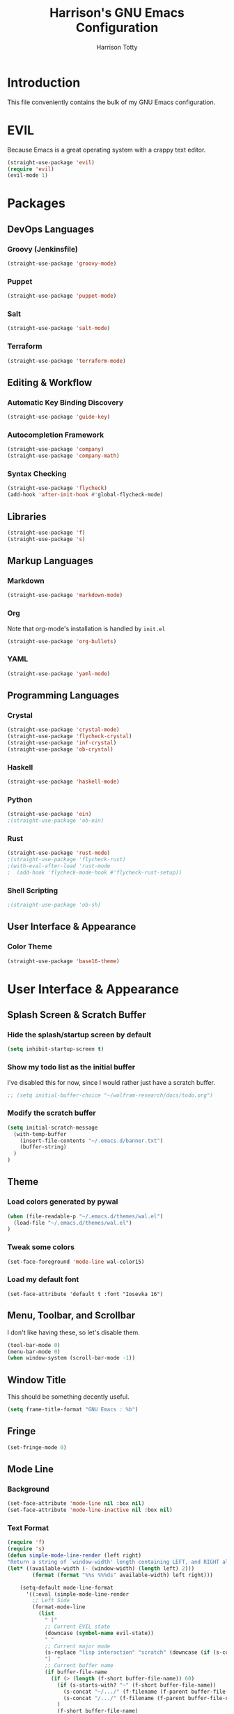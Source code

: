 #+TITLE: Harrison's GNU Emacs Configuration
#+AUTHOR: Harrison Totty
#+EMAIL: harrisongtotty@gmail.com
#+OPTIONS: toc:nil num:nil

* Introduction
This file conveniently contains the bulk of my GNU Emacs configuration.
* EVIL
Because Emacs is a great operating system with a crappy text editor.
#+begin_src emacs-lisp
(straight-use-package 'evil)
(require 'evil)
(evil-mode 1)
#+end_src
* Packages
** DevOps Languages
*** Groovy (Jenkinsfile)
#+begin_src emacs-lisp
(straight-use-package 'groovy-mode)
#+end_src
*** Puppet
#+BEGIN_SRC emacs-lisp
(straight-use-package 'puppet-mode)
#+END_SRC
*** Salt
#+BEGIN_SRC emacs-lisp
(straight-use-package 'salt-mode)
#+END_SRC
*** Terraform
#+BEGIN_SRC emacs-lisp
(straight-use-package 'terraform-mode)
#+END_SRC
** Editing & Workflow
*** Automatic Key Binding Discovery
#+BEGIN_SRC emacs-lisp
(straight-use-package 'guide-key)
#+END_SRC
*** Autocompletion Framework
#+BEGIN_SRC emacs-lisp
(straight-use-package 'company)
(straight-use-package 'company-math)
#+END_SRC
*** Syntax Checking
#+BEGIN_SRC emacs-lisp
(straight-use-package 'flycheck)
(add-hook 'after-init-hook #'global-flycheck-mode)
#+END_SRC
** Libraries
#+BEGIN_SRC emacs-lisp
(straight-use-package 'f)
(straight-use-package 's)
#+END_SRC
** Markup Languages
*** Markdown
#+BEGIN_SRC emacs-lisp
(straight-use-package 'markdown-mode)
#+END_SRC
*** Org
Note that org-mode's installation is handled by =init.el=
#+BEGIN_SRC emacs-lisp
(straight-use-package 'org-bullets)
#+END_SRC
*** YAML
#+BEGIN_SRC emacs-lisp
(straight-use-package 'yaml-mode)
#+END_SRC
** Programming Languages
*** Crystal
#+BEGIN_SRC emacs-lisp
(straight-use-package 'crystal-mode)
(straight-use-package 'flycheck-crystal)
(straight-use-package 'inf-crystal)
(straight-use-package 'ob-crystal)
#+END_SRC
*** Haskell
#+begin_src emacs-lisp
(straight-use-package 'haskell-mode)
#+end_src
*** Python
#+begin_src emacs-lisp
(straight-use-package 'ein)
;(straight-use-package 'ob-ein)
#+end_src
*** Rust
#+begin_src emacs-lisp
(straight-use-package 'rust-mode)
;(straight-use-package 'flycheck-rust)
;(with-eval-after-load 'rust-mode
;  (add-hook 'flycheck-mode-hook #'flycheck-rust-setup))
#+end_src
*** Shell Scripting
#+begin_src emacs-lisp
;(straight-use-package 'ob-sh)
#+end_src
** User Interface & Appearance
*** Color Theme
#+BEGIN_SRC emacs-lisp
(straight-use-package 'base16-theme)
#+END_SRC
* User Interface & Appearance
** Splash Screen & Scratch Buffer
*** Hide the splash/startup screen by default
#+BEGIN_SRC emacs-lisp
(setq inhibit-startup-screen t)
#+END_SRC
*** Show my todo list as the initial buffer
I've disabled this for now, since I would rather just have a scratch buffer.
#+BEGIN_SRC emacs-lisp
;; (setq initial-buffer-choice "~/wolfram-research/docs/todo.org")
#+END_SRC
*** Modify the scratch buffer
#+BEGIN_SRC emacs-lisp
(setq initial-scratch-message 
  (with-temp-buffer 
    (insert-file-contents "~/.emacs.d/banner.txt") 
    (buffer-string)
  )
)
#+END_SRC
** Theme
*** Load colors generated by pywal
#+BEGIN_SRC emacs-lisp
  (when (file-readable-p "~/.emacs.d/themes/wal.el") 
    (load-file "~/.emacs.d/themes/wal.el")
  )
#+END_SRC
*** Tweak some colors
#+BEGIN_SRC emacs-lisp
(set-face-foreground 'mode-line wal-color15)
#+END_SRC
*** Load my default font
#+begin_src 
(set-face-attribute 'default t :font "Iosevka 16")
#+end_src
** Menu, Toolbar, and Scrollbar
I don't like having these, so let's disable them.
#+BEGIN_SRC emacs-lisp
(tool-bar-mode 0)
(menu-bar-mode 0)
(when window-system (scroll-bar-mode -1))
#+END_SRC
** Window Title
This should be something decently useful.
#+BEGIN_SRC emacs-lisp
(setq frame-title-format "GNU Emacs : %b")
#+END_SRC
** Fringe
#+BEGIN_SRC emacs-lisp
(set-fringe-mode 0)
#+END_SRC
** Mode Line
*** Background
#+BEGIN_SRC emacs-lisp
(set-face-attribute 'mode-line nil :box nil)
(set-face-attribute 'mode-line-inactive nil :box nil)
#+END_SRC
*** Text Format
#+BEGIN_SRC emacs-lisp
  (require 'f)
  (require 's)
  (defun simple-mode-line-render (left right)
  "Return a string of `window-width' length containing LEFT, and RIGHT aligned respectively."
  (let* ((available-width (- (window-width) (length left) 2)))
          (format (format "%%s %%%ds" available-width) left right)))

      (setq-default mode-line-format
        '((:eval (simple-mode-line-render
          ;; Left Side
          (format-mode-line
            (list
              " ["
              ;; Current EVIL state
              (downcase (symbol-name evil-state))
              " "
              ;; Current major mode
              (s-replace "lisp interaction" "scratch" (downcase (if (s-contains? "[" mode-name) (car (s-split "\\[" mode-name)) mode-name)))
              "]  "
              ;; Current buffer name
              (if buffer-file-name
                (if (> (length (f-short buffer-file-name)) 60)
                  (if (s-starts-with? "~" (f-short buffer-file-name))
                    (s-concat "~/.../" (f-filename (f-parent buffer-file-name)) "/" (f-filename buffer-file-name))
                    (s-concat "/.../" (f-filename (f-parent buffer-file-name)) "/" (f-filename buffer-file-name))
                  )
                  (f-short buffer-file-name)
                )
                (s-concat "(" (buffer-name) ")")
              )
            )
          )
          ;; Right Side
          (format-mode-line
            "(%l,%c) "
          )
        )))
      )
#+END_SRC
** Org Mode
*** Enable =org-bullets=.
#+BEGIN_SRC emacs-lisp
(add-hook 'org-mode-hook #'org-bullets-mode)
#+END_SRC
*** Change the =org-ellipsis= to something cooler.
#+BEGIN_SRC emacs-lisp
(setq org-ellipsis "⤵")
#+END_SRC
*** Enable syntax highlighting.
#+BEGIN_SRC emacs-lisp
(setq org-src-fontify-natively t)
#+END_SRC
*** Make inline LaTeX larger.
#+BEGIN_SRC emacs-lisp
(require 'org)
(setq org-format-latex-options (plist-put org-format-latex-options :scale 1.6))
#+END_SRC
** Font Configuration
*** Setup ligatures for Iosevka
#+begin_src text
  (setq prettify-symbols-unprettify-at-point 'right-edge)

  (defun setup-iosevka-ligatures ()
    (setq prettify-symbols-alist
          (append prettify-symbols-alist '(

;; Double-ended hyphen arrows ----------------
("<->" . #Xe100)
("<-->" . #Xe101)
("<--->" . #Xe102)
("<---->" . #Xe103)
("<----->" . #Xe104)

;; Double-ended equals arrows ----------------
("<=>" . #Xe105)
("<==>" . #Xe106)
("<===>" . #Xe107)
("<====>" . #Xe108)
("<=====>" . #Xe109)

;; Double-ended asterisk operators ----------------
("<**>" . #Xe10a)
("<***>" . #Xe10b)
("<****>" . #Xe10c)
("<*****>" . #Xe10d)

;; HTML comments ----------------
("<!--" . #Xe10e)
("<!---" . #Xe10f)

;; Three-char ops with discards ----------------
("<$" . #Xe110)
("<$>" . #Xe111)
("$>" . #Xe112)
("<." . #Xe113)
("<.>" . #Xe114)
(".>" . #Xe115)
("<*" . #Xe116)
("<*>" . #Xe117)
("*>" . #Xe118)
("<\\" . #Xe119)
("<\\>" . #Xe11a)
("\\>" . #Xe11b)
("</" . #Xe11c)
("</>" . #Xe11d)
("/>" . #Xe11e)
("<\"" . #Xe11f)
("<\">" . #Xe120)
("\">" . #Xe121)
("<'" . #Xe122)
("<'>" . #Xe123)
("'>" . #Xe124)
("<^" . #Xe125)
("<^>" . #Xe126)
("^>" . #Xe127)
("<&" . #Xe128)
("<&>" . #Xe129)
("&>" . #Xe12a)
("<%" . #Xe12b)
("<%>" . #Xe12c)
("%>" . #Xe12d)
("<@" . #Xe12e)
("<@>" . #Xe12f)
("@>" . #Xe130)
("<#" . #Xe131)
("<#>" . #Xe132)
("#>" . #Xe133)
("<+" . #Xe134)
("<+>" . #Xe135)
("+>" . #Xe136)
("<-" . #Xe137)
("<->" . #Xe138)
("->" . #Xe139)
("<!" . #Xe13a)
("<!>" . #Xe13b)
("!>" . #Xe13c)
("<?" . #Xe13d)
("<?>" . #Xe13e)
("?>" . #Xe13f)
("<|" . #Xe140)
("<|>" . #Xe141)
("|>" . #Xe142)
("<:" . #Xe143)
("<:>" . #Xe144)
(":>" . #Xe145)

;; Colons ----------------
("::" . #Xe146)
(":::" . #Xe147)
("::::" . #Xe148)

;; Arrow-like operators ----------------
("->" . #Xe149)
("->-" . #Xe14a)
("->--" . #Xe14b)
("->>" . #Xe14c)
("->>-" . #Xe14d)
("->>--" . #Xe14e)
("->>>" . #Xe14f)
("->>>-" . #Xe150)
("->>>--" . #Xe151)
("-->" . #Xe152)
("-->-" . #Xe153)
("-->--" . #Xe154)
("-->>" . #Xe155)
("-->>-" . #Xe156)
("-->>--" . #Xe157)
("-->>>" . #Xe158)
("-->>>-" . #Xe159)
("-->>>--" . #Xe15a)
(">-" . #Xe15b)
(">--" . #Xe15c)
(">>-" . #Xe15d)
(">>--" . #Xe15e)
(">>>-" . #Xe15f)
(">>>--" . #Xe160)
("=>" . #Xe161)
("=>=" . #Xe162)
("=>==" . #Xe163)
("=>>" . #Xe164)
("=>>=" . #Xe165)
("=>>==" . #Xe166)
("=>>>" . #Xe167)
("=>>>=" . #Xe168)
("=>>>==" . #Xe169)
("==>" . #Xe16a)
("==>=" . #Xe16b)
("==>==" . #Xe16c)
("==>>" . #Xe16d)
("==>>=" . #Xe16e)
("==>>==" . #Xe16f)
("==>>>" . #Xe170)
("==>>>=" . #Xe171)
("==>>>==" . #Xe172)
(">=" . #Xe173)
(">==" . #Xe174)
(">>=" . #Xe175)
(">>==" . #Xe176)
(">>>=" . #Xe177)
(">>>==" . #Xe178)
("<-" . #Xe179)
("-<-" . #Xe17a)
("--<-" . #Xe17b)
("<<-" . #Xe17c)
("-<<-" . #Xe17d)
("--<<-" . #Xe17e)
("<<<-" . #Xe17f)
("-<<<-" . #Xe180)
("--<<<-" . #Xe181)
("<--" . #Xe182)
("-<--" . #Xe183)
("--<--" . #Xe184)
("<<--" . #Xe185)
("-<<--" . #Xe186)
("--<<--" . #Xe187)
("<<<--" . #Xe188)
("-<<<--" . #Xe189)
("--<<<--" . #Xe18a)
("-<" . #Xe18b)
("--<" . #Xe18c)
("-<<" . #Xe18d)
("--<<" . #Xe18e)
("-<<<" . #Xe18f)
("--<<<" . #Xe190)
("<=" . #Xe191)
("=<=" . #Xe192)
("==<=" . #Xe193)
("<<=" . #Xe194)
("=<<=" . #Xe195)
("==<<=" . #Xe196)
("<<<=" . #Xe197)
("=<<<=" . #Xe198)
("==<<<=" . #Xe199)
("<==" . #Xe19a)
("=<==" . #Xe19b)
("==<==" . #Xe19c)
("<<==" . #Xe19d)
("=<<==" . #Xe19e)
("==<<==" . #Xe19f)
("<<<==" . #Xe1a0)
("=<<<==" . #Xe1a1)
("==<<<==" . #Xe1a2)
("=<" . #Xe1a3)
("==<" . #Xe1a4)
("=<<" . #Xe1a5)
("==<<" . #Xe1a6)
("=<<<" . #Xe1a7)
("==<<<" . #Xe1a8)

;; Monadic operators ----------------
(">=>" . #Xe1a9)
(">->" . #Xe1aa)
(">-->" . #Xe1ab)
(">==>" . #Xe1ac)
("<=<" . #Xe1ad)
("<-<" . #Xe1ae)
("<--<" . #Xe1af)
("<==<" . #Xe1b0)

;; Composition operators ----------------
(">>" . #Xe1b1)
(">>>" . #Xe1b2)
("<<" . #Xe1b3)
("<<<" . #Xe1b4)

;; Lens operators ----------------
(":+" . #Xe1b5)
(":-" . #Xe1b6)
(":=" . #Xe1b7)
("+:" . #Xe1b8)
("-:" . #Xe1b9)
("=:" . #Xe1ba)
("=^" . #Xe1bb)
("=+" . #Xe1bc)
("=-" . #Xe1bd)
("=*" . #Xe1be)
("=/" . #Xe1bf)
("=%" . #Xe1c0)
("^=" . #Xe1c1)
("+=" . #Xe1c2)
("-=" . #Xe1c3)
("*=" . #Xe1c4)
("/=" . #Xe1c5)
("%=" . #Xe1c6)

;; Logical ----------------
("/\\" . #Xe1c7)
("\\/" . #Xe1c8)

;; Semigroup/monoid operators ----------------
("<>" . #Xe1c9)
("<+" . #Xe1ca)
("<+>" . #Xe1cb)
("+>" . #Xe1cc)
             ))))

  (defun refresh-pretty ()
    (prettify-symbols-mode -1)
    (prettify-symbols-mode +1))

  ;; Hooks for modes in which to install the Iosevka ligatures
  (mapc (lambda (hook)
          (add-hook hook (lambda () (setup-iosevka-ligatures) (refresh-pretty))))
        '(text-mode-hook
          prog-mode-hook))
  (global-prettify-symbols-mode +1)
#+end_src
* Editing & Workflow
** Company Mode
Enable ==company-mode== completion in all buffers
#+BEGIN_SRC emacs-lisp
(add-hook 'after-init-hook 'global-company-mode)
#+END_SRC
** "Interactively Do Things" Mode
*** Enable =ido-mode= on startup.
#+begin_src emacs-lisp
(require 'ido)
(ido-mode t)
#+end_src
*** Allow TAB to auto-complete in =ido-mode=.
#+begin_src emacs-lisp
(setq ido-enable-prefix t)
(setq ido-cannot-complete-command 'ido-next-match)
#+end_src
*** Enable fuzzy ("flex") matching.
#+begin_src emacs-lisp
(setq ido-enable-flex-matching t)
#+end_src
*** Enable =ido-mode= pretty-much everywhere.
#+begin_src emacs-lisp
(setq ido-everywhere t)
(setq ido-virtual-buffers t)
#+end_src
*** Allow =ido-mode= to create buffers that don't exist when running =C-x b=.
#+begin_src emacs-lisp
(setq ido-create-buffer 'always)
#+end_src
*** Make =ido-mode= honor =completion-ignored-extensions=.
#+begin_src emacs-lisp
(setq ido-ignore-extensions t)
#+end_src
*** Prevent =ido-mode= from storing history.
#+begin_src emacs-lisp
(setq ido-enable-last-directory-history nil)
(setq ido-record-commands nil)
(setq ido-max-work-directory-list 0)
(setq ido-max-work-file-list 0)
#+end_src
** Org Mode
*** Make TAB act as if it were issued in a buffer of the language's major mode.
#+BEGIN_SRC emacs-lisp
(setq org-src-tab-acts-natively t)
#+END_SRC
*** Use the current window when editing a code snippet.
#+BEGIN_SRC emacs-lisp
(setq org-src-window-setup 'current-window)
#+END_SRC
*** Enable spell checking.
#+BEGIN_SRC emacs-lisp
(add-hook 'org-mode-hook 'flyspell-mode)
#+END_SRC
*** Automatically indent text and wrap lines.
#+BEGIN_SRC emacs-lisp
(setq org-startup-indented t)
#+END_SRC
*** Remove emphasis markers so that /italics/ or *bold* words just look that way.
#+BEGIN_SRC emacs-lisp
(setq org-hide-emphasis-markers t)
#+END_SRC
*** Enable in-line images (use =org-redisplay-inline-images= to refresh the in-lined images).
#+BEGIN_SRC emacs-lisp
(setq org-startup-with-inline-images t)
#+END_SRC
*** Enable visual line mode by default.
#+BEGIN_SRC emacs-lisp
(add-hook 'org-mode-hook #'visual-line-mode)
#+END_SRC
*** Enable easy templates.
#+BEGIN_SRC emacs-lisp
(require 'org-tempo)
#+END_SRC
*** Don't warn me when I try to evaluate a code block.
#+begin_src emacs-lisp
(setq org-confirm-babel-evaluate nil)
#+end_src
*** Set up my languages.
#+BEGIN_SRC emacs-lisp
(eval-after-load 'org
  (org-babel-do-load-languages 'org-babel-load-languages
    '(
      (awk . t)
      (calc . t)
      (C . t)
      (crystal . t)
      (ein . t)
      (emacs-lisp . t)
      (gnuplot . t)
      (haskell . t)
      (latex . t)
      (perl . t)
      (python . t)
      (R . t)
      ;(sh . t)
    )
  )
)
#+END_SRC
** Markdown
*** Enable visual line mode by default.
#+BEGIN_SRC emacs-lisp
(add-hook 'gfm-mode-hook #'visual-line-mode)
#+END_SRC
** Misc
*** Always assume that I want to kill the buffer when pressing =C-x k=.
#+BEGIN_SRC emacs-lisp
  (defun hgt/kill-current-buffer ()
    "Kill the current buffer without prompting."
    (interactive)
    (kill-buffer (current-buffer)))

  (global-set-key (kbd "C-x k") 'hgt/kill-current-buffer)
#+END_SRC
*** Always indent with spaces. Tabs are a sin.
#+BEGIN_SRC emacs-lisp
  (setq-default indent-tabs-mode nil)
#+END_SRC
*** Change the behavior of automatically created backup and autosave files.
That sh*t is annoying. Stop it from happening.
#+BEGIN_SRC emacs-lisp
(setq make-backup-files nil)
(setq auto-save-default nil)
(setq create-lockfiles nil)
#+END_SRC
*** Enable =delete-selection-mode= because it makes sense.
#+BEGIN_SRC emacs-lisp
  (delete-selection-mode 1)
#+END_SRC
*** Disable =cua-mode= because I use /EVIL/ now.
#+BEGIN_SRC emacs-lisp
  (cua-mode nil)                        ; Enable cua-mode
  (setq cua-auto-tabify-rectangles nil) ; Don't tabify after rectangle commands
  (transient-mark-mode 1)               ; No region when not highlighted
  (setq cua-keep-region-after-copy t)   ; Keep showing the region after copying it
#+END_SRC
*** Set the default working directory to =~/projects=.
#+BEGIN_SRC emacs-lisp
  (setq default-directory "~/projects")
#+END_SRC
*** Enable =guide-key= by default.
#+BEGIN_SRC emacs-lisp
  (require 'guide-key)
  (guide-key-mode t)
  (setq guide-key/guide-key-sequence t)
  (setq guide-key/popup-window-position 'bottom)
#+END_SRC
*** Enable smooth scrolling.
#+begin_src emacs-lisp
(setq redisplay-dont-pause t
  scroll-margin 1
  scroll-step 1
  scroll-conservatively 10000
  scroll-preserve-screen-position 1)
(setq-default scroll-up-aggressively 0.01
  scroll-down-aggressively 0.01)
#+end_src
